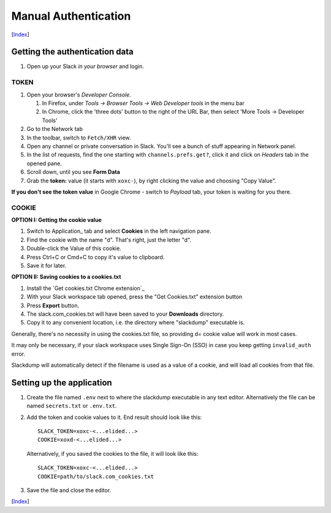 =======================
 Manual Authentication
=======================
[Index_]

Getting the authentication data
~~~~~~~~~~~~~~~~~~~~~~~~~~~~~~~

#. Open up your Slack *in your browser* and login.

TOKEN
+++++

#. Open your browser's *Developer Console*.

   #. In Firefox, under `Tools -> Browser Tools -> Web Developer tools` in the menu bar
   #. In Chrome, click the 'three dots' button to the right of the URL Bar, then select
      'More Tools -> Developer Tools'
#. Go to the Network tab
#. In the toolbar, switch to ``Fetch/XHR`` view.
#. Open any channel or private conversation in Slack.  You'll see a
   bunch of stuff appearing in Network panel.
#. In the list of requests, find the one starting with
   ``channels.prefs.get?``, click it and click on *Headers* tab in the
   opened pane.
#. Scroll down, until you see **Form Data**
#. Grab the **token:** value (it starts with ``xoxc-``), by right
   clicking the value and choosing "Copy Value".

**If you don't see the token value** in Google Chrome - switch to `Payload` tab,
your token is waiting for you there.

COOKIE
++++++

**OPTION I:  Getting the cookie value**

#. Switch to Application_ tab and select **Cookies** in the left
   navigation pane.
#. Find the cookie with the name "``d``".  That's right, just the
   letter "d".
#. Double-click the Value of this cookie.
#. Press Ctrl+C or Cmd+C to copy it's value to clipboard.
#. Save it for later.

**OPTION II:  Saving cookies to a cookies.txt**

#. Install the `Get cookies.txt Chrome extension`_
#. With your Slack workspace tab opened, press the "Get Cookies.txt" extension
   button
#. Press **Export** button.
#. The slack.com_cookies.txt will have been saved to your **Downloads**
   directory.
#. Copy it to any convenient location, i.e. the directory where "slackdump"
   executable is.

Generally, there's no necessity in using the cookies.txt file, so providing
d= cookie value will work in most cases.

It may only be necessary, if your slack workspace uses Single Sign-On (SSO) in
case you keep getting ``invalid_auth`` error.

Slackdump will automatically detect if the filename is used as a value of a
cookie, and will load all cookies from that file.


Setting up the application
~~~~~~~~~~~~~~~~~~~~~~~~~~

#. Create the file named ``.env`` next to where the slackdump
   executable in any text editor.  Alternatively the file can
   be named ``secrets.txt`` or ``.env.txt``.
#. Add the token and cookie values to it. End result
   should look like this::

     SLACK_TOKEN=xoxc-<...elided...>
     COOKIE=xoxd-<...elided...>

   Alternatively, if you saved the cookies to the file, it will look like this::

     SLACK_TOKEN=xoxc-<...elided...>
     COOKIE=path/to/slack.com_cookies.txt

#. Save the file and close the editor.

[Index_]

.. _Index: README.rst